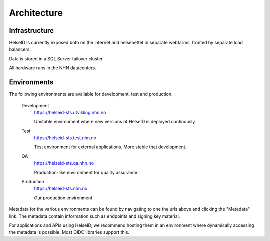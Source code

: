 Architecture
============


Infrastructure
^^^^^^^^^^^^^^

HelseID is currently exposed both on the internet and helsenettet in separate webfarms, fronted by separate load balancers.

Data is stored in a SQL Server failover cluster.

All hardware runs in the NHN datacenters.

Environments
^^^^^^^^^^^^

The following environments are available for development, test and production.


    Development
        https://helseid-sts.utvikling.nhn.no

        Unstable environment where new versions of HelseID is deployed continously.

    Test
        https://helseid-sts.test.nhn.no
        
        Test environment for external applications. More stable that development.

    QA
        https://helseid-sts.qa.nhn.no
        
        Production-like environment for quality assurance.

    Production
        https://helseid-sts.nhn.no 

        Our production environment


Metadata for the various environments can be found by navigating to one the urls above and clicking the "Metadata" link. The metadata contain information such as endpoints and signing key material.

For applications and APIs using HelseID, we recommend hosting them in an environment where dynamically accessing the metadata is possible. Most OIDC libraries support this.



